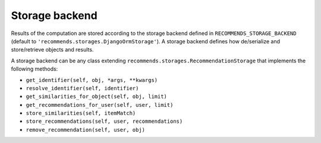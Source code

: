 .. ref-storages:

Storage backend
================

Results of the computation are stored according to the storage backend defined in ``RECOMMENDS_STORAGE_BACKEND`` (default to ``'recommends.storages.DjangoOrmStorage'``). A storage backend defines how de/serialize and store/retrieve objects and results.

A storage backend can be any class extending ``recommends.storages.RecommendationStorage`` that implements the following methods:

* ``get_identifier(self, obj, *args, **kwargs)``
* ``resolve_identifier(self, identifier)``
* ``get_similarities_for_object(self, obj, limit)``
* ``get_recommendations_for_user(self, user, limit)``
* ``store_similarities(self, itemMatch)``
* ``store_recommendations(self, user, recommendations)``
* ``remove_recommendation(self, user, obj)``
